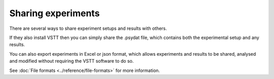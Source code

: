 Sharing experiments
===================

There are several ways to share experiment setups and results with others.

If they also install VSTT then you can simply share the .psydat file,
which contains both the experimental setup and any results.

You can also export experiments in Excel or json format,
which allows experiments and results to be shared, analysed and modified
without requiring the VSTT software to do so.

See :doc:`File formats <../reference/file-formats>` for more information.

